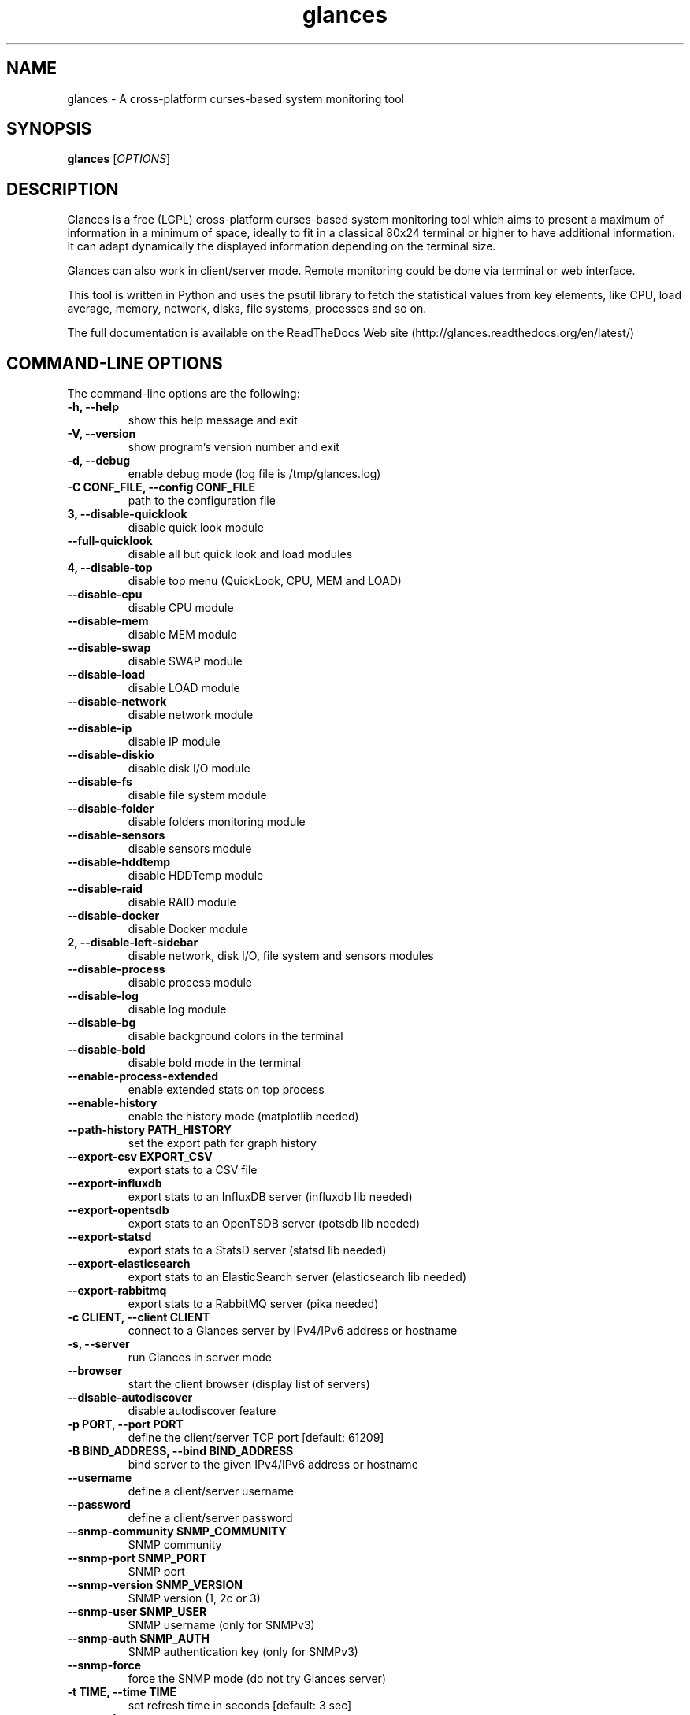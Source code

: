 .TH glances 1  "March, 2016" "version 2.6" "USER COMMANDS"
.SH NAME
glances \- A cross-platform curses-based system monitoring tool
.SH SYNOPSIS
.B glances
.RI [ OPTIONS ]
.SH DESCRIPTION
Glances is a free (LGPL) cross-platform curses-based system monitoring tool which
aims to present a maximum of information in a minimum of space, ideally to fit in
a classical 80x24 terminal or higher to have additional information. It can adapt
dynamically the displayed information depending on the terminal size.
.PP
Glances can also work in client/server mode. Remote monitoring could be done via
terminal or web interface.
.PP
This tool is written in Python and uses the psutil library to fetch the statistical
values from key elements, like CPU, load average, memory, network, disks, file
systems, processes and so on.
.PP
The full documentation is available on the ReadTheDocs Web site (http://glances.readthedocs.org/en/latest/)
.SH COMMAND-LINE OPTIONS
The command-line options are the following:
.TP
.B \-h, \-\-help
show this help message and exit
.TP
.B \-V, \-\-version
show program's version number and exit
.TP
.B \-d, \-\-debug
enable debug mode (log file is /tmp/glances.log)
.TP
.B \-C CONF_FILE, \-\-config CONF_FILE
path to the configuration file
.TP
.B \3, \-\-disable-quicklook
disable quick look module
.TP
.B \-\-full-quicklook
disable all but quick look and load modules
.TP
.B \4, \-\-disable-top
disable top menu (QuickLook, CPU, MEM and LOAD)
.TP
.B \-\-disable-cpu
disable CPU module
.TP
.B \-\-disable-mem
disable MEM module
.TP
.B \-\-disable-swap
disable SWAP module
.TP
.B \-\-disable-load
disable LOAD module
.TP
.B \-\-disable-network
disable network module
.TP
.B \-\-disable-ip
disable IP module
.TP
.B \-\-disable-diskio
disable disk I/O module
.TP
.B \-\-disable-fs
disable file system module
.TP
.B \-\-disable-folder
disable folders monitoring module
.TP
.B \-\-disable-sensors
disable sensors module
.TP
.B \-\-disable-hddtemp
disable HDDTemp module
.TP
.B \-\-disable-raid
disable RAID module
.TP
.B \-\-disable-docker
disable Docker module
.TP
.B \2, \-\-disable-left-sidebar
disable network, disk I/O, file system and sensors modules
.TP
.B \-\-disable-process
disable process module
.TP
.B \-\-disable-log
disable log module
.TP
.B \-\-disable-bg
disable background colors in the terminal
.TP
.B \-\-disable-bold
disable bold mode in the terminal
.TP
.B \-\-enable-process-extended
enable extended stats on top process
.TP
.B \-\-enable-history
enable the history mode (matplotlib needed)
.TP
.B \-\-path-history PATH_HISTORY
set the export path for graph history
.TP
.B \-\-export-csv EXPORT_CSV
export stats to a CSV file
.TP
.B \-\-export-influxdb
export stats to an InfluxDB server (influxdb lib needed)
.TP
.B \-\-export-opentsdb
export stats to an OpenTSDB server (potsdb lib needed)
.TP
.B \-\-export-statsd
export stats to a StatsD server (statsd lib needed)
.TP
.B \-\-export-elasticsearch
export stats to an ElasticSearch server (elasticsearch lib needed)
.TP
.B \-\-export-rabbitmq
export stats to a RabbitMQ server (pika needed)
.TP
.B \-c CLIENT, \-\-client CLIENT
connect to a Glances server by IPv4/IPv6 address or hostname
.TP
.B \-s, \-\-server
run Glances in server mode
.TP
.B \-\-browser
start the client browser (display list of servers)
.TP
.B \-\-disable-autodiscover
disable autodiscover feature
.TP
.B \-p PORT, \-\-port PORT
define the client/server TCP port [default: 61209]
.TP
.B \-B BIND_ADDRESS, \-\-bind BIND_ADDRESS
bind server to the given IPv4/IPv6 address or hostname
.TP
.B \-\-username
define a client/server username
.TP
.B \-\-password
define a client/server password
.TP
.B \-\-snmp-community SNMP_COMMUNITY
SNMP community
.TP
.B \-\-snmp-port SNMP_PORT
SNMP port
.TP
.B \-\-snmp-version SNMP_VERSION
SNMP version (1, 2c or 3)
.TP
.B \-\-snmp-user SNMP_USER
SNMP username (only for SNMPv3)
.TP
.B \-\-snmp-auth SNMP_AUTH
SNMP authentication key (only for SNMPv3)
.TP
.B \-\-snmp-force
force the SNMP mode (do not try Glances server)
.TP
.B \-t TIME, \-\-time TIME
set refresh time in seconds [default: 3 sec]
.TP
.B \-w, \-\-webserver
run Glances in web server mode (bottle needed)
.TP
.B \-q, \-\-quiet
run Glances in quiet mode (nothing is displayed)
.TP
.B \-f PROCESS_FILTER, \-\-process\-filter PROCESS_FILTER
set the process filter pattern (regular expression)
.TP
.B \-\-process-short-name
force short name for processes name
.TP
.B \-\-disable-irix
Task's cpu usage will be divided by the total number of CPUs
.TP
.B \-\-hide-kernel-threads
hide kernel threads in process list
.TP
.B \-\-tree
display processes as a tree
.TP
.B \-b, \-\-byte
display network rate in byte per second [default: bit per second]
.TP
.B \-\-diskio\-show\-ramfs
show RAM Fs in the disk IO plugin
.TP
.B \-\-fahrenheit
display temperature in Fahrenheit (default is Celsius)
.TP
.B \-1, \-\-percpu
start Glances in per CPU mode
.TP
.B \-\-fs-free-space
display file system free space instead of used
.TP
.B \-\-theme-white
optimize display colors for white background
.SH INTERACTIVE COMMANDS
You can use the following keys while in Glances:
.TP
.B ENTER
Set the process filter pattern (as a regular expression)
.TP
.B a
Sort process list automatically
.TP
.B b
Switch between bit/s or Byte/s for network I/O
.TP
.B c
Sort processes by CPU usage
.TP
.B d
Show/hide disk I/O stats
.TP
.B e
Enable/disable top extended stats
.TP
.B E
Erase current process filter
.TP
.B f
Show/hide file system stats
.TP
.B F
Switch between file system used and free space
.TP
.B g
Generate graphs for current history
.TP
.B h
Show/hide the help screen
.TP
.B i
Sort processes by I/O rate
.TP
.B l
Show/hide log messages
.TP
.B m
Sort processes by MEM usage
.TP
.B M
Reset processes summary min/max
.TP
.B n
Show/hide network stats
.TP
.B p
Sort processes by name
.TP
.B q
Quit
.TP
.B r
Reset history
.TP
.B R
Disable/enable RAID plugins
.TP
.B s
Show/hide sensors stats
.TP
.B t
Sort process by CPU times (TIME+)
.TP
.B T
View network I/O as combination
.TP
.B u
Sort processes by USER
.TP
.B U
View cumulative network I/O
.TP
.B w
Delete finished warning log messages
.TP
.B x
Delete finished warning and critical log messages
.TP
.B z
Show/hide processes stats
.TP
.B z
Show/hide processes list (for low CPU consumption)
.TP
.B 0
Task's cpu usage will be divided by the total number of CPUs
.TP
.B 1
Switch between global CPU and per-CPU stats
.TP
.B 2
Enable/disable left sidebar
.TP
.B 3
Enable/disable the quick look module
.TP
.B 4
Enable/disable all but quick look and load module
.TP
.B 5
Enable/disable the top menu (QuickLook, CPU, MEM and LOAD)
.TP
.B /
Switch between short name/command line (processes name)
.SH EXAMPLES
.TP
Monitor local machine (standalone mode):
.B $ glances
.PP
Monitor local machine with the Web interface (Web UI):
.B $ glances -w
.PP
Glances web server started on http://0.0.0.0:61208/
.PP
Monitor local machine and export stats to a CSV file (standalone mode):
.B $ glances --export-csv
.PP
Monitor local machine and export stats to a InfluxDB server with 5s refresh time (standalone mode):
.B $ glances -t 5 --export-influxdb
.PP
Monitor local machine and export stats to a RabbitMQ server with 5s refresh time (standalone mode):
.B $ glances -t 5 --export-rabbitmq
.PP
Start a Glances server (server mode):
.B $ glances -s
.PP
Connect Glances to a Glances server (client mode):
.B $ glances -c <ip_server>
.PP
Connect Glances to a Glances server and export stats to a StatsD server (client mode):
.B $ glances -c <ip_server> --export-statsd
.PP
Start the client browser (browser mode):
.B $ glances --browser
.PP
.SH EXIT STATUS
Glances returns a zero exit status if it succeeds to print/grab information.
.PP
It returns 2 if it fails to parse its options (missing arguments, invalid value, etc).
.SH AUTHOR
Glances is written by Nicolas Hennion aka Nicolargo (contact@nicolargo.com)
